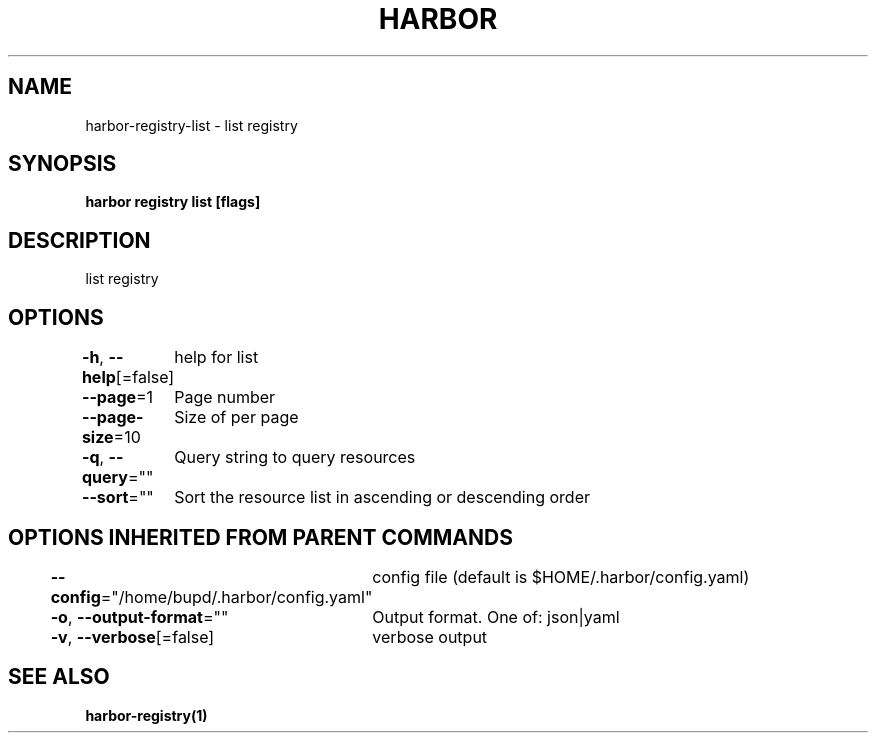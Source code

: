 .nh
.TH "HARBOR" "1" "Jul 2024" "Habor Community" "Harbor User Mannuals"

.SH NAME
.PP
harbor-registry-list - list registry


.SH SYNOPSIS
.PP
\fBharbor registry list [flags]\fP


.SH DESCRIPTION
.PP
list registry


.SH OPTIONS
.PP
\fB-h\fP, \fB--help\fP[=false]
	help for list

.PP
\fB--page\fP=1
	Page number

.PP
\fB--page-size\fP=10
	Size of per page

.PP
\fB-q\fP, \fB--query\fP=""
	Query string to query resources

.PP
\fB--sort\fP=""
	Sort the resource list in ascending or descending order


.SH OPTIONS INHERITED FROM PARENT COMMANDS
.PP
\fB--config\fP="/home/bupd/.harbor/config.yaml"
	config file (default is $HOME/.harbor/config.yaml)

.PP
\fB-o\fP, \fB--output-format\fP=""
	Output format. One of: json|yaml

.PP
\fB-v\fP, \fB--verbose\fP[=false]
	verbose output


.SH SEE ALSO
.PP
\fBharbor-registry(1)\fP
